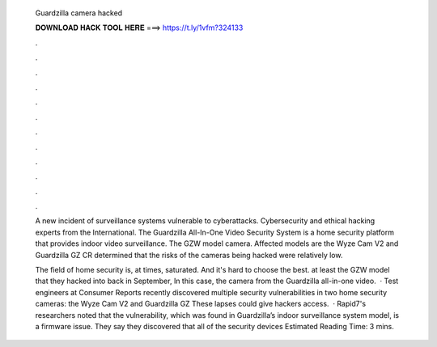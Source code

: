   Guardzilla camera hacked
  
  
  
  𝐃𝐎𝐖𝐍𝐋𝐎𝐀𝐃 𝐇𝐀𝐂𝐊 𝐓𝐎𝐎𝐋 𝐇𝐄𝐑𝐄 ===> https://t.ly/1vfm?324133
  
  
  
  .
  
  
  
  .
  
  
  
  .
  
  
  
  .
  
  
  
  .
  
  
  
  .
  
  
  
  .
  
  
  
  .
  
  
  
  .
  
  
  
  .
  
  
  
  .
  
  
  
  .
  
  A new incident of surveillance systems vulnerable to cyberattacks. Cybersecurity and ethical hacking experts from the International. The Guardzilla All-In-One Video Security System is a home security platform that provides indoor video surveillance. The GZW model camera. Affected models are the Wyze Cam V2 and Guardzilla GZ CR determined that the risks of the cameras being hacked were relatively low.
  
  The field of home security is, at times, saturated. And it's hard to choose the best. at least the GZW model that they hacked into back in September, In this case, the camera from the Guardzilla all-in-one video.  · Test engineers at Consumer Reports recently discovered multiple security vulnerabilities in two home security cameras: the Wyze Cam V2 and Guardzilla GZ These lapses could give hackers access.  · Rapid7's researchers noted that the vulnerability, which was found in Guardzilla’s indoor surveillance system model, is a firmware issue. They say they discovered that all of the security devices Estimated Reading Time: 3 mins.
